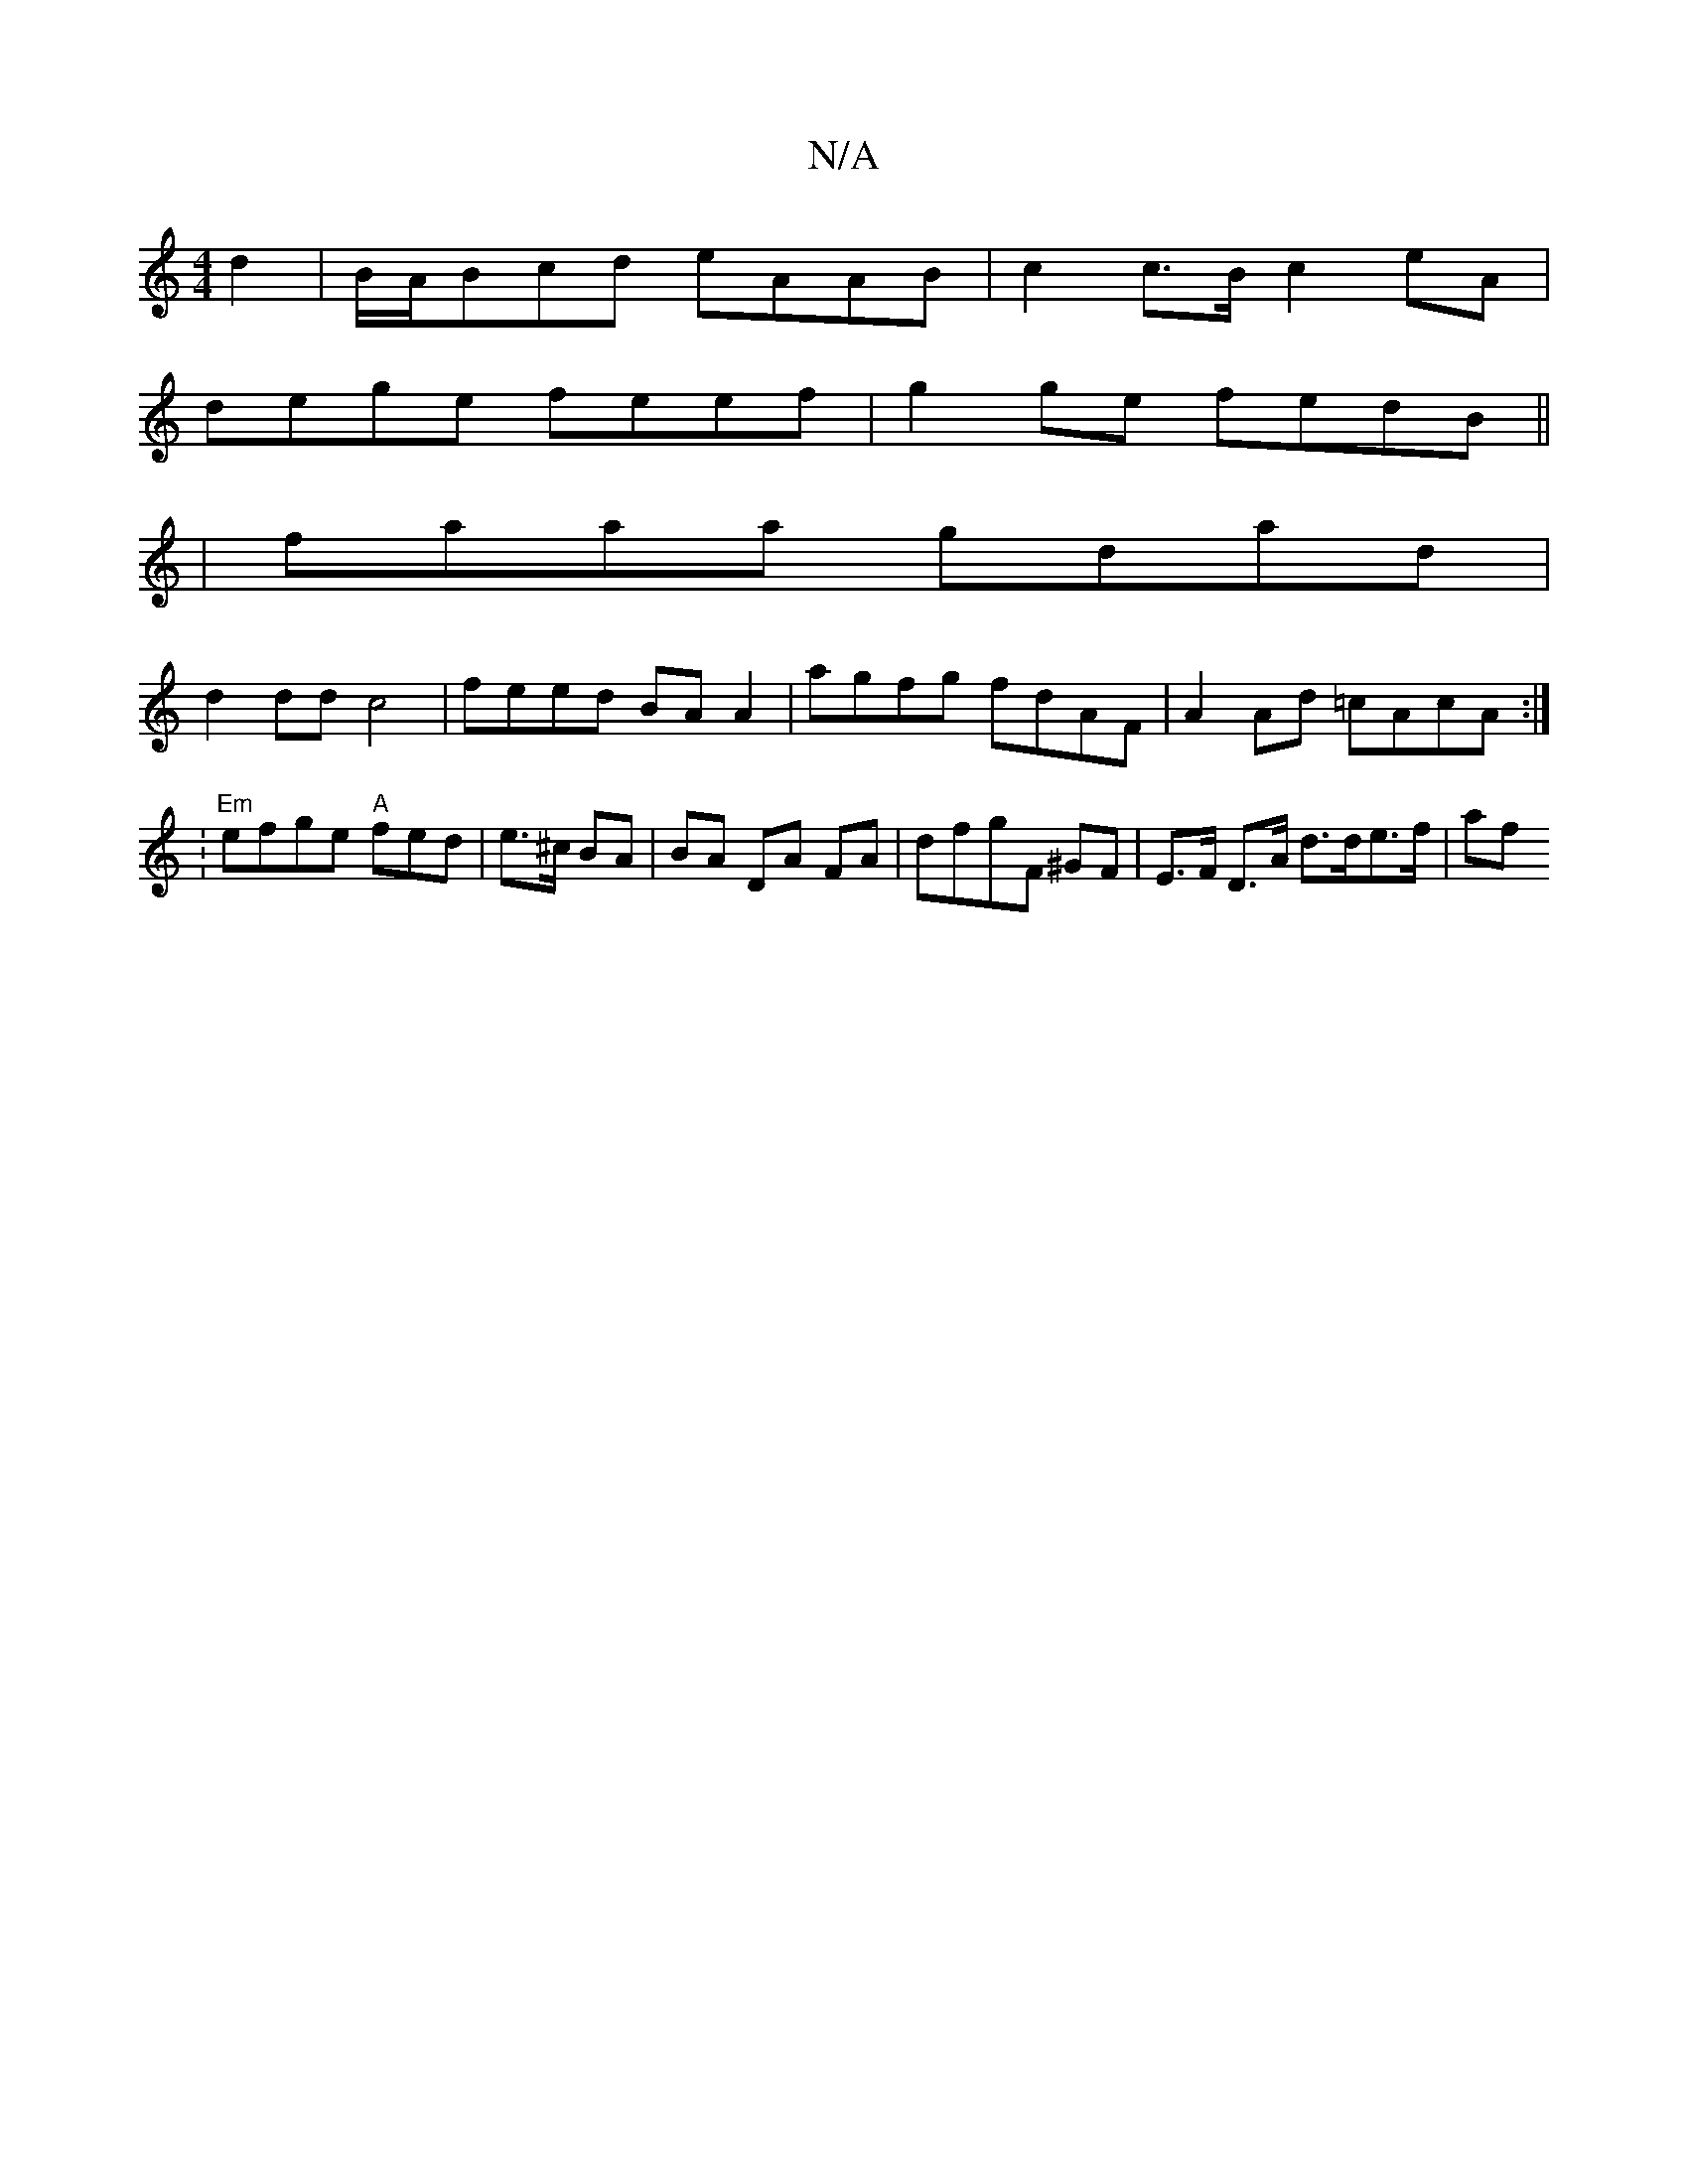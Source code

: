 X:1
T:N/A
M:4/4
R:N/A
K:Cmajor
d2 | B/A/Bcd eAAB |c2 c>B c2eA |
dege feef | g2 ge fedB ||
| faaa gdad |
d2dd c4 | feed BA A2 | agfg fdAF | A2 Ad =cAcA :|
|: V:"Em"efge "A" fed | e>^c BA | BA DA FA | dfgF ^GF | E>F D>A d>de>f | (3af